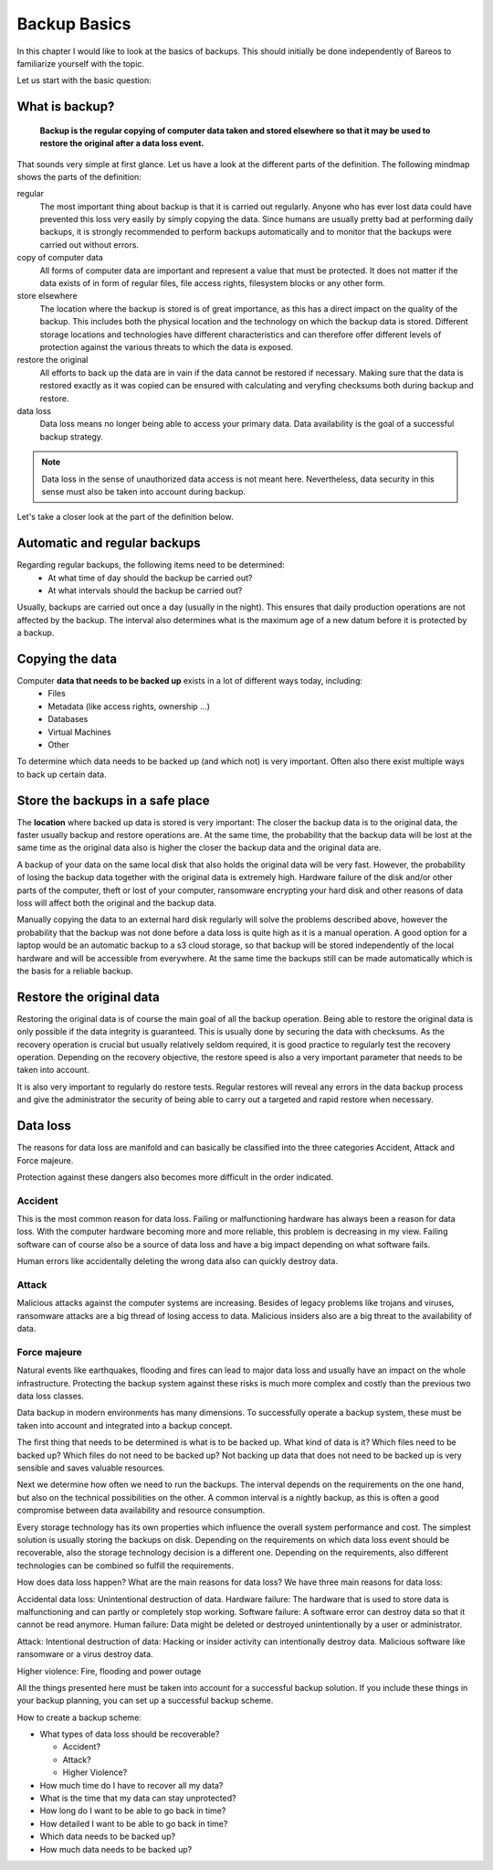 
Backup Basics
=============

In this chapter I would like to look at the basics of backups. This should
initially be done independently of Bareos to familiarize yourself with the
topic.

Let us start with the basic question:

What is backup?
---------------

  **Backup is the regular copying of computer data taken and stored elsewhere so
  that it may be used to restore the original after a data loss event.**


That sounds very simple at first glance. Let us have a look at the different parts of the definition.
The following mindmap shows the parts of the definition:

.. uml:: BackupBasics0.puml


.. Additionally, a backup should use the required resources intelligently to
.. minimize the resource consumption regarding storage, cpu, memory and network
.. consumption. This is possible by taking advantage of the properties of the data
.. to be backed up.

.. Usually, only a small percentage of the data that needs to be backed up changes
.. in every time period.

regular
  The most important thing about backup is that it is carried out regularly.
  Anyone who has ever lost data could have prevented this loss very easily by
  simply copying the data. Since humans are usually pretty bad at performing
  daily backups, it is strongly recommended to perform backups automatically
  and to monitor that the backups were carried out without errors.

copy of computer data 
  All forms of computer data are important and represent a value that must be
  protected. It does not matter if the data exists of in form of regular files,
  file access rights, filesystem blocks or any other form.

store elsewhere 
  The location where the backup is stored is of great importance, as this has a
  direct impact on the quality of the backup. This includes both the physical
  location and the technology on which the backup data is stored. Different storage
  locations and technologies have different characteristics and can therefore
  offer different levels of protection against the various threats to which the
  data is exposed.

restore the original
  All efforts to back up the data are in vain if the data cannot be restored if
  necessary. Making sure that the data is restored exactly as it was copied can
  be ensured with calculating and veryfing checksums both during backup and restore.

data loss
  Data loss means no longer being able to access your primary data. Data
  availability is the goal of a successful backup strategy. 
 
.. note::  Data loss in the sense of unauthorized data access is not meant here. Nevertheless, data security in this sense must also be taken into account during backup.



Let's take a closer look at the part of the definition below.

.. uml:: BackupBasics1.puml

Automatic and regular backups
-----------------------------

Regarding regular backups, the following items need to be determined:
  * At what time of day should the backup be carried out?
  * At what intervals should the backup be carried out?

Usually, backups are carried out once a day (usually in the night). This ensures
that daily production operations are not affected by the backup.
The interval also determines what is the maximum age of a new datum before it is protected
by a backup.


Copying the data
----------------

Computer **data that needs to be backed up** exists in a lot of different ways today, including:
  * Files
  * Metadata (like access rights, ownership ...)
  * Databases
  * Virtual Machines
  * Other

To determine which data needs to be backed up (and which not) is very important.
Often also there exist multiple ways to back up certain data.

Store the backups in a safe place
---------------------------------

The **location** where backed up data is stored is very important:
The closer the backup data is to the original data, the faster usually backup
and restore operations are. At the same time, the probability that the backup
data will be lost at the same time as the original data also is higher the
closer the backup data and the original data are.

A backup of your data on the same local disk that also holds the original data will be very fast.
However, the probability of losing the backup data together with the original data is extremely high.
Hardware failure of the disk and/or other parts of the computer, theft or lost of your computer,
ransomware encrypting your hard disk and other reasons of data loss will affect both the original
and the backup data.

Manually copying the data to an external hard disk regularly will solve the
problems described above, however the probability that the backup was not done
before a data loss is quite high as it is a manual operation. A good option for
a laptop would be an automatic backup to a s3 cloud storage, so that backup
will be stored independently of the local hardware and will be accessible
from everywhere. At the same time the backups still can be made automatically
which is the basis for a reliable backup.



Restore the original data
-------------------------
Restoring the original data is of course the main goal of all the backup
operation. Being able to restore the original data is only possible if the data
integrity is guaranteed. This is usually done by securing the data with
checksums. As the recovery operation is crucial but usually relatively seldom
required, it is good practice to regularly test the recovery operation.
Depending on the recovery objective, the restore speed is also a very important
parameter that needs to be taken into account.

It is also very important to regularly do restore tests.
Regular restores will reveal any errors in the data backup process and give the
administrator the security of being able to carry out a targeted and rapid
restore when necessary.

Data loss
---------
The reasons for data loss are manifold and can basically be classified into the
three categories Accident, Attack and Force majeure.

Protection against these dangers also becomes more difficult in the order
indicated.


Accident
~~~~~~~~
This is the most common reason for data loss.
Failing or malfunctioning hardware has always been a reason for data loss.
With the computer hardware becoming more and more reliable, this problem is decreasing in my view. 
Failing software can of course also be a source of data loss and have a big impact depending on
what software fails.

Human errors like accidentally deleting the wrong data also can quickly destroy data.

Attack
~~~~~~
Malicious attacks against the computer systems are increasing.
Besides of legacy problems like trojans and viruses, ransomware attacks are a
big thread of losing access to data.
Malicious insiders also are a big threat to the availability of data.

Force majeure
~~~~~~~~~~~~~
Natural events like earthquakes, flooding and fires can lead to
major data loss and usually have an impact on the whole infrastructure.
Protecting the backup system against these risks is much more complex and costly
than the previous two data loss classes.


Data backup in modern environments has many dimensions. To successfully operate
a backup system, these must be taken into account and integrated into a backup
concept.

The first thing that needs to be determined is what is to be backed up.
What kind of data is it? 
Which files need to be backed up? 
Which files do not need to be backed up?
Not backing up data that does not need to be backed up is very sensible and saves valuable resources.

Next we determine how often we need to run the backups.
The interval depends on the requirements on the one hand, but also on the technical possibilities on the other.
A common interval is a nightly backup, as this is often a good compromise between data availability and resource consumption.

Every storage technology has its own properties which influence the overall system performance and cost.
The simplest solution is usually storing the backups on disk.
Depending on the requirements on which data loss event should be recoverable, also the storage technology
decision is a different one.
Depending on the requirements, also different technologies can be combined so fulfill the requirements.

How does data loss happen? What are the main reasons for data loss?
We have three main reasons for data loss: 

Accidental data loss: Unintentional destruction of data.
Hardware failure: The hardware that is used to store data is malfunctioning and can partly or completely stop working.
Software failure: A software error can destroy data so that it cannot be read anymore.
Human failure: Data might be deleted or destroyed unintentionally by a user or administrator.

Attack: Intentional destruction of data:
Hacking or insider activity can intentionally destroy data.
Malicious software like ransomware or a virus destroy data.

Higher violence:
Fire, flooding and power outage






All the things presented here must be taken into account for a successful
backup solution. If you include these things in your backup planning, you can
set up a successful backup scheme.

How to create a backup scheme:

* What types of data loss should be recoverable?

  * Accident?
  * Attack?
  * Higher Violence?

* How much time do I have to recover all my data?

* What is the time that my data can stay unprotected?

* How long do I want to be able to go back in time?

* How detailed I want to be able to go back in time?

* Which data needs to be backed up?

* How much data needs to be backed up?
